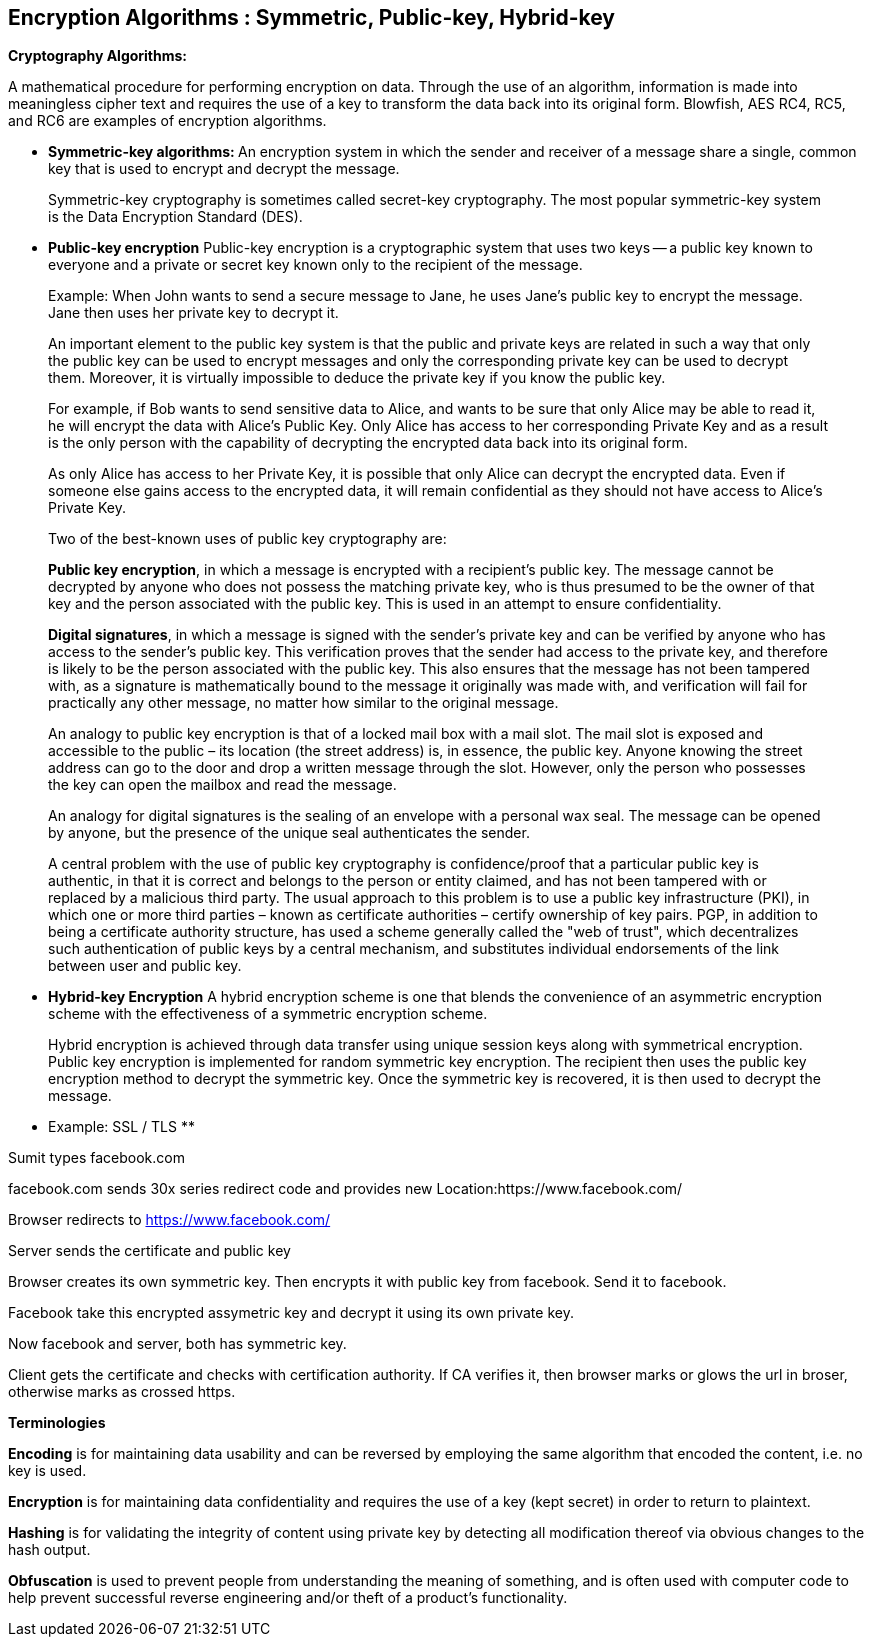 Encryption Algorithms : Symmetric, Public-key, Hybrid-key
----------------------------------------------------------


**Cryptography Algorithms:**

A mathematical procedure for performing encryption on data. Through the use of an algorithm, information is made into meaningless cipher text and requires the use of a key to transform the data back into its original form. Blowfish, AES RC4, RC5, and RC6 are examples of encryption algorithms.

- **Symmetric-key algorithms: **
An encryption system in which the sender and receiver of a message share a single, common key that is used to encrypt and decrypt the message.

> Symmetric-key cryptography is sometimes called secret-key cryptography. The most popular symmetric-key system is the Data Encryption Standard (DES).

- **Public-key encryption**
Public-key encryption is a cryptographic system that uses two keys -- a public key known to everyone and a private or secret key known only to the recipient of the message.

> Example: When John wants to send a secure message to Jane, he uses Jane's public key to encrypt the message. Jane then uses her private key to decrypt it.

> An important element to the public key system is that the public and private keys are related in such a way that only the public key can be used to encrypt messages and only the corresponding private key can be used to decrypt them. Moreover, it is virtually impossible to deduce the private key if you know the public key.

> For example, if Bob wants to send sensitive data to Alice, and wants to be sure that only Alice may be able to read it, he will encrypt the data with Alice's Public Key. Only Alice has access to her corresponding Private Key and as a result is the only person with the capability of decrypting the encrypted data back into its original form.

> As only Alice has access to her Private Key, it is possible that only Alice can decrypt the encrypted data. Even if someone else gains access to the encrypted data, it will remain confidential as they should not have access to Alice's Private Key.

> Two of the best-known uses of public key cryptography are:

> **Public key encryption**, in which a message is encrypted with a recipient's public key. The message cannot be decrypted by anyone who does not possess the matching private key, who is thus presumed to be the owner of that key and the person associated with the public key. This is used in an attempt to ensure confidentiality.

> **Digital signatures**, in which a message is signed with the sender's private key and can be verified by anyone who has access to the sender's public key. This verification proves that the sender had access to the private key, and therefore is likely to be the person associated with the public key. This also ensures that the message has not been tampered with, as a signature is mathematically bound to the message it originally was made with, and verification will fail for practically any other message, no matter how similar to the original message.

> An analogy to public key encryption is that of a locked mail box with a mail slot. The mail slot is exposed and accessible to the public – its location (the street address) is, in essence, the public key. Anyone knowing the street address can go to the door and drop a written message through the slot. However, only the person who possesses the key can open the mailbox and read the message.

> An analogy for digital signatures is the sealing of an envelope with a personal wax seal. The message can be opened by anyone, but the presence of the unique seal authenticates the sender.

> A central problem with the use of public key cryptography is confidence/proof that a particular public key is authentic, in that it is correct and belongs to the person or entity claimed, and has not been tampered with or replaced by a malicious third party. The usual approach to this problem is to use a public key infrastructure (PKI), in which one or more third parties – known as certificate authorities – certify ownership of key pairs. PGP, in addition to being a certificate authority structure, has used a scheme generally called the "web of trust", which decentralizes such authentication of public keys by a central mechanism, and substitutes individual endorsements of the link between user and public key. 

- **Hybrid-key Encryption**
A hybrid encryption scheme is one that blends the convenience of an asymmetric encryption scheme with the effectiveness of a symmetric encryption scheme.

> Hybrid encryption is achieved through data transfer using unique session keys along with symmetrical encryption. Public key encryption is implemented for random symmetric key encryption. The recipient then uses the public key encryption method to decrypt the symmetric key. Once the symmetric key is recovered, it is then used to decrypt the message.

** Example: SSL / TLS **

Sumit types facebook.com

facebook.com sends 30x series redirect code and provides new Location:https://www.facebook.com/

Browser redirects to https://www.facebook.com/

Server sends the certificate and public key

Browser creates its own symmetric key. Then encrypts it with public key from facebook. Send it to facebook.

Facebook take this encrypted assymetric key and decrypt it using its own private key.

Now facebook and server, both has symmetric key.

Client gets the certificate and checks with certification authority. If CA verifies it, then browser marks or glows the url in broser, otherwise marks as crossed https.

**Terminologies**

**Encoding** is for maintaining data usability and can be reversed by employing the same algorithm that encoded the content, i.e. no key is used.

**Encryption** is for maintaining data confidentiality and requires the use of a key (kept secret) in order to return to plaintext.

**Hashing** is for validating the integrity of content using  private key by detecting all modification thereof via obvious changes to the hash output.

**Obfuscation** is used to prevent people from understanding the meaning of something, and is often used with computer code to help prevent successful reverse engineering and/or theft of a product’s functionality.

